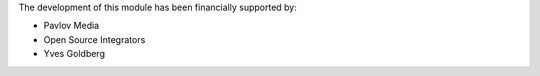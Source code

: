 The development of this module has been financially supported by:

* Pavlov Media
* Open Source Integrators
* Yves Goldberg
